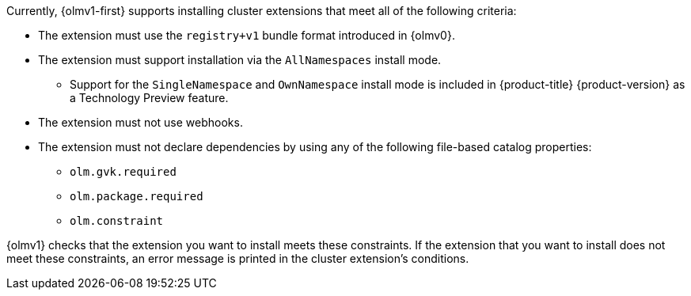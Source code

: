// Text snippet included in the following modules:
//
// * modules/olmv1-supported-extensions.adoc
// * release_notes/ocp-4-16-release-notes.adoc (enteprise-4.16 branch only)
// * release_notes/ocp-4-15-release-notes.adoc (enteprise-4.15 branch only)

:_mod-docs-content-type: SNIPPET

Currently, {olmv1-first} supports installing cluster extensions that meet all of the following criteria:

* The extension must use the `registry+v1` bundle format introduced in {olmv0}.
* The extension must support installation via the `AllNamespaces` install mode.
** Support for the `SingleNamespace` and `OwnNamespace` install mode is included in {product-title} {product-version} as a Technology Preview feature.
* The extension must not use webhooks.
* The extension must not declare dependencies by using any of the following file-based catalog properties:
** `olm.gvk.required`
** `olm.package.required`
** `olm.constraint`

{olmv1} checks that the extension you want to install meets these constraints. If the extension that you want to install does not meet these constraints, an error message is printed in the cluster extension's conditions.